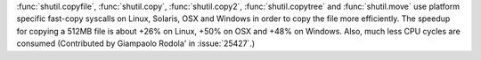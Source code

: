 :func:`shutil.copyfile`, :func:`shutil.copy`, :func:`shutil.copy2`,
:func:`shutil.copytree` and :func:`shutil.move` use platform specific
fast-copy syscalls on Linux, Solaris, OSX and Windows in order to copy the file
more efficiently. The speedup for copying a 512MB file is about +26% on Linux,
+50% on OSX and +48% on Windows. Also, much less CPU cycles are consumed
(Contributed by Giampaolo Rodola' in :issue:`25427`.)
